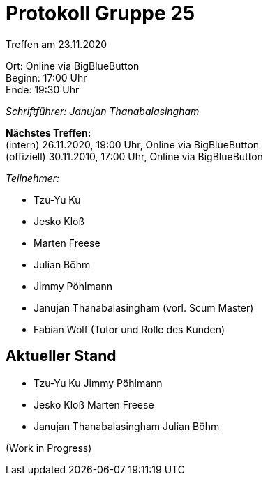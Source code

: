 = Protokoll Gruppe 25

Treffen am 23.11.2020

Ort:      Online via BigBlueButton +
Beginn:   17:00 Uhr +
Ende:     19:30 Uhr

__Schriftführer: Janujan Thanabalasingham__

*Nächstes Treffen:* +
(intern) 26.11.2020, 19:00 Uhr, Online via BigBlueButton +
(offiziell) 30.11.2010, 17:00 Uhr, Online via BigBlueButton

__Teilnehmer:__

- Tzu-Yu Ku
- Jesko Kloß
- Marten Freese
- Julian Böhm
- Jimmy Pöhlmann
- Janujan Thanabalasingham (vorl. Scum Master)
- Fabian Wolf (Tutor und Rolle des Kunden)

== Aktueller Stand

- Tzu-Yu Ku Jimmy Pöhlmann

- Jesko Kloß Marten Freese

- Janujan Thanabalasingham Julian Böhm

(Work in Progress)
